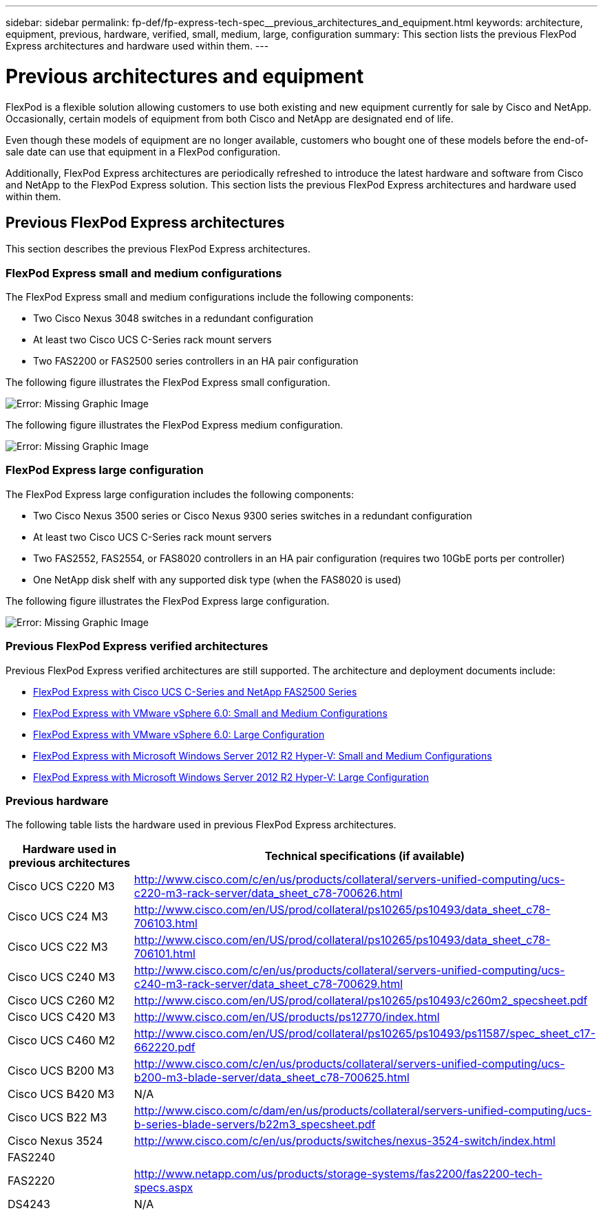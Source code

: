 ---
sidebar: sidebar
permalink: fp-def/fp-express-tech-spec__previous_architectures_and_equipment.html
keywords: architecture, equipment, previous, hardware, verified, small, medium, large, configuration
summary: This section lists the previous FlexPod Express architectures and hardware used within them.
---

= Previous architectures and equipment
:hardbreaks:
:nofooter:
:icons: font
:linkattrs:
:imagesdir: ./../media/

//
// This file was created with NDAC Version 2.0 (August 17, 2020)
//
// 2021-05-20 13:19:48.631473
//

FlexPod is a flexible solution allowing customers to use both existing and new equipment currently for sale by Cisco and NetApp. Occasionally, certain models of equipment from both Cisco and NetApp are designated end of life.

Even though these models of equipment are no longer available, customers who bought one of these models before the end-of-sale date can use that equipment in a FlexPod configuration.

Additionally, FlexPod Express architectures are periodically refreshed to introduce the latest hardware and software from Cisco and NetApp to the FlexPod Express solution. This section lists the previous FlexPod Express architectures and hardware used within them.

== Previous FlexPod Express architectures

This section describes the previous FlexPod Express architectures.

=== FlexPod Express small and medium configurations

The FlexPod Express small and medium configurations include the following components:

* Two Cisco Nexus 3048 switches in a redundant configuration
* At least two Cisco UCS C-Series rack mount servers
* Two FAS2200 or FAS2500 series controllers in an HA pair configuration

The following figure illustrates the FlexPod Express small configuration.

image:fp-express-tech-spec_image4.png[Error: Missing Graphic Image]

The following figure illustrates the FlexPod Express medium configuration.

image:fp-express-tech-spec_image5.png[Error: Missing Graphic Image]

=== FlexPod Express large configuration

The FlexPod Express large configuration includes the following components:

* Two Cisco Nexus 3500 series or Cisco Nexus 9300 series switches in a redundant configuration
* At least two Cisco UCS C-Series rack mount servers
* Two FAS2552, FAS2554, or FAS8020 controllers in an HA pair configuration (requires two 10GbE ports per controller)
* One NetApp disk shelf with any supported disk type (when the FAS8020 is used)

The following figure illustrates the FlexPod Express large configuration.

image:fp-express-tech-spec_image6.png[Error: Missing Graphic Image]

=== Previous FlexPod Express verified architectures

Previous FlexPod Express verified architectures are still supported. The architecture and deployment documents include:

* link:http://www.netapp.com/us/media/nva-0016-flexpod-express.pdf[FlexPod Express with Cisco UCS C-Series and NetApp FAS2500 Series]
* link:http://www.netapp.com/us/media/nva-0020-deploy.pdf[FlexPod Express with VMware vSphere 6.0: Small and Medium Configurations]
* link:http://www.netapp.com/us/media/nva-0017-flexpod-express.pdf[FlexPod Express with VMware vSphere 6.0: Large Configuration]
* link:http://www.netapp.com/us/media/nva-0021-deploy.pdf[FlexPod Express with Microsoft Windows Server 2012 R2 Hyper-V: Small and Medium Configurations]
* link:http://www.netapp.com/us/media/tr-4350.pdf[FlexPod Express with Microsoft Windows Server 2012 R2 Hyper-V: Large Configuration]

=== Previous hardware

The following table lists the hardware used in previous FlexPod Express architectures.

|===
|Hardware used in previous architectures |Technical specifications (if available)

|Cisco UCS C220 M3
|
http://www.cisco.com/c/en/us/products/collateral/servers-unified-computing/ucs-c220-m3-rack-server/data_sheet_c78-700626.html
|Cisco UCS C24 M3
|
http://www.cisco.com/en/US/prod/collateral/ps10265/ps10493/data_sheet_c78-706103.html
|Cisco UCS C22 M3
|
http://www.cisco.com/en/US/prod/collateral/ps10265/ps10493/data_sheet_c78-706101.html
|Cisco UCS C240 M3
|
http://www.cisco.com/c/en/us/products/collateral/servers-unified-computing/ucs-c240-m3-rack-server/data_sheet_c78-700629.html
|Cisco UCS C260 M2
|
http://www.cisco.com/en/US/prod/collateral/ps10265/ps10493/c260m2_specsheet.pdf
|Cisco UCS C420 M3
|
http://www.cisco.com/en/US/products/ps12770/index.html
|Cisco UCS C460 M2
|
http://www.cisco.com/en/US/prod/collateral/ps10265/ps10493/ps11587/spec_sheet_c17-662220.pdf
|Cisco UCS B200 M3
|
http://www.cisco.com/c/en/us/products/collateral/servers-unified-computing/ucs-b200-m3-blade-server/data_sheet_c78-700625.html
|Cisco UCS B420 M3
|N/A
|Cisco UCS B22 M3
|
http://www.cisco.com/c/dam/en/us/products/collateral/servers-unified-computing/ucs-b-series-blade-servers/b22m3_specsheet.pdf
|Cisco Nexus 3524
|
http://www.cisco.com/c/en/us/products/switches/nexus-3524-switch/index.html
|FAS2240
|
|FAS2220
|
http://www.netapp.com/us/products/storage-systems/fas2200/fas2200-tech-specs.aspx
|DS4243
|N/A
|===
